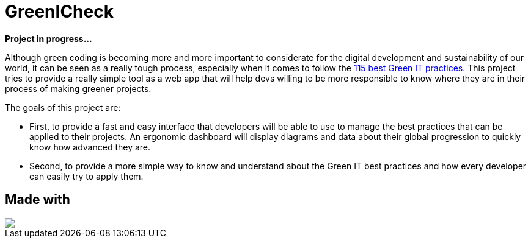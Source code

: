 =  GreenICheck

*Project in progress...*

Although green coding is becoming more and more important to considerate for the digital development and sustainability of our world, it can be seen as a really tough process, especially when it comes to follow the https://github.com/cnumr/best-practices/tree/main[115 best Green IT practices]. This project tries to provide a really simple tool as a web app that will help devs willing to be more responsible to know where they are in their process of making greener projects.

The goals of this project are:

* First, to provide a fast and easy interface that developers will be able to use to manage the best practices that can be applied to their projects. An ergonomic dashboard will display diagrams and data about their global progression to quickly know how advanced they are.

* Second, to provide a more simple way to know and understand about the Green IT best practices and how every developer can easily try to apply them.

== Made with

++++
<div>
  <img src="https://img.shields.io/badge/Angular-DD0031?style=for-the-badge&logo=angular&logoColor=white">
</div>
++++

